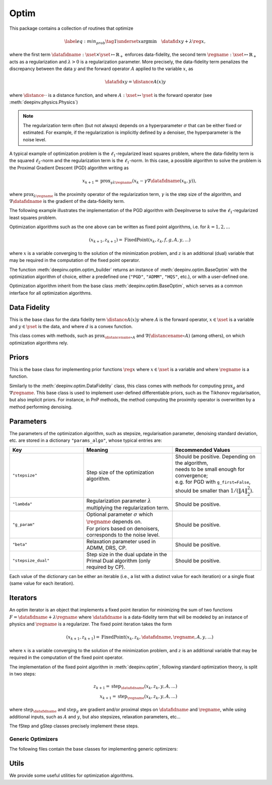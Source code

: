 .. _optim:

Optim
=====

This package contains a collection of routines that optimize

.. math::
    \begin{equation}
    \label{eq:min_prob}
    \tag{1}
    \underset{x}{\arg\min} \quad \datafid{x}{y} + \lambda \reg{x},
    \end{equation}


where the first term :math:`\datafidname:\xset\times\yset \mapsto \mathbb{R}_{+}` enforces data-fidelity, the second
term :math:`\regname:\xset\mapsto \mathbb{R}_{+}` acts as a regularization and
:math:`\lambda > 0` is a regularization parameter. More precisely, the data-fidelity term penalizes the discrepancy
between the data :math:`y` and the forward operator :math:`A` applied to the variable :math:`x`, as

.. math::
    \datafid{x}{y} = \distance{A(x)}{y}

where :math:`\distance{\cdot}{\cdot}` is a distance function, and where :math:`A:\xset\mapsto \yset` is the forward
operator (see :meth:`deepinv.physics.Physics`)

.. note::

    The regularization term often (but not always) depends on a hyperparameter :math:`\sigma` that can be either fixed
    or estimated. For example, if the regularization is implicitly defined by a denoiser,
    the hyperparameter is the noise level.

A typical example of optimization problem is the :math:`\ell_1`-regularized least squares problem, where the data-fidelity term is
the squared :math:`\ell_2`-norm and the regularization term is the :math:`\ell_1`-norm. In this case, a possible
algorithm to solve the problem is the Proximal Gradient Descent (PGD) algorithm writing as

.. math::
    \qquad x_{k+1} = \operatorname{prox}_{\gamma \lambda \regname} \left( x_k - \gamma \nabla \datafidname(x_k, y) \right),

where :math:`\operatorname{prox}_{\lambda \regname}` is the proximity operator of the regularization term, :math:`\gamma` is the
step size of the algorithm, and :math:`\nabla \datafidname` is the gradient of the data-fidelity term.

The following example illustrates the implementation of the PGD algorithm with DeepInverse to solve the :math:`\ell_1`-regularized
least squares problem.

.. doctest::

    >>> import torch
    >>> import deepinv as dinv
    >>> from deepinv.optim import L2, TVPrior
    >>>
    >>> # Forward operator, here inpainting
    >>> mask = torch.ones((1, 2, 2))
    >>> mask[0, 0, 0] = 0
    >>> physics = dinv.physics.Inpainting(tensor_size=mask.shape, mask=mask)
    >>> # Generate data
    >>> x = torch.ones((1, 1, 2, 2))
    >>> y = physics(x)
    >>> data_fidelity = L2()  # The data fidelity term
    >>> prior = TVPrior()  # The prior term
    >>> lambd = 0.1  # Regularization parameter
    >>> # Compute the squared norm of the operator A
    >>> norm_A2 = physics.compute_norm(y, tol=1e-4, verbose=False).item()
    >>> stepsize = 1/norm_A2  # stepsize for the PGD algorithm
    >>>
    >>> # PGD algorithm
    >>> max_iter = 20  # number of iterations
    >>> x_k = torch.zeros_like(x)  # initial guess
    >>>
    >>> for it in range(max_iter):
    ...     u = x_k - stepsize*data_fidelity.grad(x_k, y, physics)  # Gradient step
    ...     x_k = prior.prox(u, gamma=lambd*stepsize)  # Proximal step
    ...     cost = data_fidelity(x_k, y, physics) + lambd*prior(x_k)  # Compute the cost
    ...
    >>> print(cost < 1e-5)
    tensor([True])
    >>> print('Estimated solution: ', x_k.flatten())
    Estimated solution:  tensor([1.0000, 1.0000, 1.0000, 1.0000])


Optimization algorithms such as the one above can be written as fixed point algorithms,
i.e. for :math:`k=1,2,...`

.. math::
    \qquad (x_{k+1}, z_{k+1}) = \operatorname{FixedPoint}(x_k, z_k, f, g, A, y, ...)

where :math:`x` is a variable converging to the solution of the minimization problem, and
:math:`z` is an additional (dual) variable that may be required in the computation of the fixed point operator.


The function :meth:`deepinv.optim.optim_builder` returns an instance of :meth:`deepinv.optim.BaseOptim` with the
optimization algorithm of choice, either a predefined one (``"PGD"``, ``"ADMM"``, ``"HQS"``, etc.),
or with a user-defined one.

.. autosummary::
   :toctree: stubs
   :template: myfunc_template.rst
   :nosignatures:

   deepinv.optim.optim_builder


Optimization algorithm inherit from the base class :meth:`deepinv.optim.BaseOptim`, which serves as a common interface
for all optimization algorithms.

.. autosummary::
   :toctree: stubs
   :template: myclass_template.rst
   :nosignatures:

   deepinv.optim.BaseOptim

.. _data-fidelity:

Data Fidelity
-------------
This is the base class for the data fidelity term :math:`\distance{A(x)}{y}` where :math:`A` is the forward operator,
:math:`x\in\xset` is a variable and :math:`y\in\yset` is the data, and where :math:`d` is a convex function.

This class comes with methods, such as :math:`\operatorname{prox}_{\distancename\circ A}` and
:math:`\nabla (\distancename \circ A)` (among others), on which optimization algorithms rely.

.. autosummary::
   :toctree: stubs
   :template: myclass_template.rst
   :nosignatures:

   deepinv.optim.data_fidelity.DataFidelity
   deepinv.optim.data_fidelity.L1
   deepinv.optim.data_fidelity.L2
   deepinv.optim.data_fidelity.IndicatorL2
   deepinv.optim.data_fidelity.PoissonLikelihood
   deepinv.optim.data_fidelity.LogPoissonLikelihood
   deepinv.optim.data_fidelity.AmplitudeLoss


.. _priors:

Priors
------
This is the base class for implementing prior functions :math:`\reg{x}` where :math:`x\in\xset` is a variable and
where :math:`\regname` is a function.

Similarly to the :meth:`deepinv.optim.DataFidelity` class, this class comes with methods for computing
:math:`\operatorname{prox}_{g}` and :math:`\nabla \regname`.  This base class is used to implement user-defined differentiable
priors, such as the Tikhonov regularisation, but also implicit priors. For instance, in PnP methods, the method
computing the proximity operator is overwritten by a method performing denoising.


.. autosummary::
   :toctree: stubs
   :template: myclass_template.rst
   :nosignatures:

   deepinv.optim.Prior
   deepinv.optim.PnP
   deepinv.optim.RED
   deepinv.optim.ScorePrior
   deepinv.optim.Tikhonov
   deepinv.optim.L1Prior
   deepinv.optim.WaveletPrior
   deepinv.optim.TVPrior
   deepinv.optim.PatchPrior
   deepinv.optim.PatchNR


.. _optim-params:

Parameters
---------------------
The parameters of the optimization algorithm, such as
stepsize, regularisation parameter, denoising standard deviation, etc.
are stored in a dictionary ``"params_algo"``, whose typical entries are:

.. list-table::
   :widths: 25 30 30
   :header-rows: 1

   * - Key
     - Meaning
     - Recommended Values
   * - ``"stepsize"``
     - Step size of the optimization algorithm.
     - | Should be positive. Depending on the algorithm,
       | needs to be small enough for convergence;
       | e.g. for PGD with ``g_first=False``,
       | should be smaller than :math:`1/(\|A\|_2^2)`.
   * - ``"lambda"``
     - | Regularization parameter :math:`\lambda`
       | multiplying the regularization term.
     - Should be positive.
   * - ``"g_param"``
     - | Optional parameter :math:`\sigma` which :math:`\regname` depends on.
       | For priors based on denoisers,
       | corresponds to the noise level.
     - Should be positive.
   * - ``"beta"``
     - | Relaxation parameter used in
       | ADMM, DRS, CP.
     - Should be positive.
   * - ``"stepsize_dual"``
     - | Step size in the dual update in the
       | Primal Dual algorithm (only required by CP).
     - Should be positive.

Each value of the dictionary can be either an iterable (i.e., a list with a distinct value for each iteration) or
a single float (same value for each iteration).

Iterators
---------
An optim iterator is an object that implements a fixed point iteration for minimizing the sum of two functions
:math:`F = \datafidname + \lambda \regname` where :math:`\datafidname` is a data-fidelity term  that will be modeled
by an instance of physics and :math:`\regname` is a regularizer. The fixed point iteration takes the form

.. math::
    \qquad (x_{k+1}, z_{k+1}) = \operatorname{FixedPoint}(x_k, z_k, \datafidname, \regname, A, y, ...)

where :math:`x` is a variable converging to the solution of the minimization problem, and
:math:`z` is an additional variable that may be required in the computation of the fixed point operator.

.. autosummary::
   :toctree: stubs
   :template: myclass_template.rst
   :nosignatures:

   deepinv.optim.FixedPoint

The implementation of the fixed point algorithm in :meth:`deepinv.optim`,
following standard optimization theory, is split in two steps:

.. math::
    z_{k+1} = \operatorname{step}_{\datafidname}(x_k, z_k, y, A, ...)\\
    x_{k+1} = \operatorname{step}_{\regname}(x_k, z_k, y, A, ...)

where :math:`\operatorname{step}_{\datafidname}` and :math:`\operatorname{step}_g` are gradient and/or proximal steps
on :math:`\datafidname` and :math:`\regname`, while using additional inputs, such as :math:`A` and :math:`y`, but also stepsizes,
relaxation parameters, etc...

The fStep and gStep classes precisely implement these steps.


Generic Optimizers
^^^^^^^^^^^^^^^^^^^^^^^^^^^^^^

The following files contain the base classes for implementing generic optimizers:

.. autosummary::
   :toctree: stubs
   :template: myclass_template.rst
   :nosignatures:

   deepinv.optim.OptimIterator
   deepinv.optim.optim_iterators.GDIteration
   deepinv.optim.optim_iterators.PGDIteration
   deepinv.optim.optim_iterators.FISTAIteration
   deepinv.optim.optim_iterators.CPIteration
   deepinv.optim.optim_iterators.ADMMIteration
   deepinv.optim.optim_iterators.DRSIteration
   deepinv.optim.optim_iterators.HQSIteration
   deepinv.optim.optim_iterators.SMIteration


Utils
-------------
We provide some useful utilities for optimization algorithms.

.. autosummary::
   :toctree: stubs
   :template: myclass_template.rst
   :nosignatures:

    deepinv.optim.utils.conjugate_gradient
    deepinv.optim.utils.gradient_descent
    deepinv.optim.utils.GaussianMixtureModel
